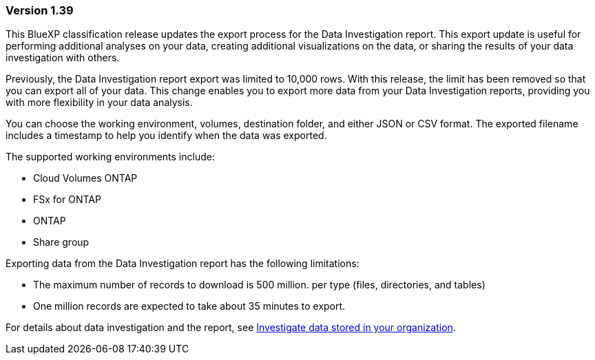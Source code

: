 === Version 1.39
This BlueXP classification release updates the export process for the Data Investigation report. This export update is useful for performing additional analyses on your data, creating additional visualizations on the data, or sharing the results of your data investigation with others.

Previously, the Data Investigation report export was limited to 10,000 rows. With this release, the limit has been removed so that you can export all of your data. This change enables you to export more data from your Data Investigation reports, providing you with more flexibility in your data analysis.

You can choose the working environment, volumes, destination folder, and either JSON or CSV format. The exported filename includes a timestamp to help you identify when the data was exported.

The supported working environments include: 

* Cloud Volumes ONTAP 
* FSx for ONTAP
* ONTAP
* Share group   

Exporting data from the Data Investigation report has the following limitations: 

* The maximum number of records to download is 500 million. per type (files, directories, and tables)
* One million records are expected to take about 35 minutes to export.
 

For details about data investigation and the report, see https://docs.netapp.com/us-en/data-services-data-classification/task-investigate-data.html[Investigate data stored in your organization].

//For details about data investigation and the report, see link:../task-investigate-data.html[Investigate data stored in your organization].